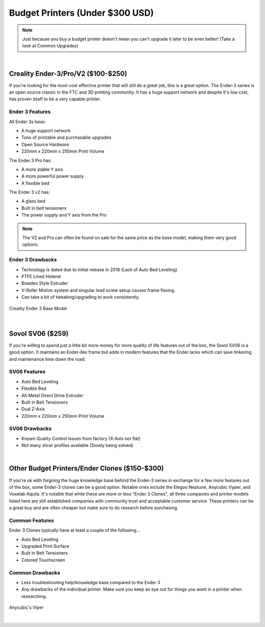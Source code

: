 Budget Printers (Under $300 USD)
================================

.. note:: Just because you buy a budget printer doesn't mean you can't upgrade it later to be even better! 
           (Take a look at Common Upgrades)

|

Creality Ender-3/Pro/V2 ($100-$250)
-----------------------------------

If you're looking for the most cost effective printer that will still do a great job, this is a great option. 
The Ender-3 series is an open source classic in the FTC and 3D printing community. It has a huge support network 
and despite it's low cost, has proven itself to be a very capable printer. 

Ender 3 Features
^^^^^^^^^^^^^^^^
All Ender 3s have:

* A huge support network
* Tons of printable and purchasable upgrades
* Open Source Hardware
* 220mm x 220mm x 250mm Print Volume

The Ender 3 Pro has:

* A more stable Y axis
* A more powerful power supply
* A flexible bed

The Ender 3 v2 has: 

* A glass bed
* Built in belt tensioners
* The power supply and Y axis from the Pro

.. note:: The V2 and Pro can often be found on sale for the same price as the base model, making them very good options.

Ender 3 Drawbacks
^^^^^^^^^^^^^^^^^
* Technology is dated due to initial release in 2018 (Lack of Auto Bed Leveling)
* PTFE Lined Hotend 
* Bowden Style Extruder 
* V-Roller Motion system and singular lead screw setup causes frame flexing.
* Can take a bit of tweaking/upgrading to work consistently.

.. figure:: images/ender3.png
  :align: center
  :width: 55%
  :alt: Picture of a Creality Ender 3

  Creality Ender 3 Base Model

|

Sovol SV06 ($259)
-----------------

If you're willing to spend just a little bit more money for more quality of life features out of the box, 
the Sovol SV06 is a good option. It maintains an Ender-like frame but adds in modern features that 
the Ender lacks which can save tinkering and maintenance time down the road.

SV06 Features
^^^^^^^^^^^^^
* Auto Bed Leveling
* Flexible Bed
* All-Metal Direct Drive Extruder
* Built in Belt Tensioners
* Dual Z-Axis
* 220mm x 220mm x 250mm Print Volume

SV06 Drawbacks
^^^^^^^^^^^^^^
* Known Quality Control Issues from factory (X-Axis not flat)
* Not many slicer profiles available (Slowly being solved)

.. image:: images/sovolsv06.png
  :align: center
  :width: 55%
  :alt: Picture of a Sovol SV06

|

Other Budget Printers/Ender Clones ($150-$300)
----------------------------------------------

If you're ok with forgoing the huge knowledge base behind the Ender-3 series in exchange for a few more features 
out of the box, some Ender-3 clones can be a good option. Notable ones include the Elegoo Neptune, Anycubic Vyper, 
and Voxelab Aquila. It's notable that while these are more or less "Ender 3 Clones", all three companies and printer
models listed here are still established companies with community trust and acceptable customer service.
These printers can be a great buy and are often cheaper but make sure to do research before purchasing.

Common Features
^^^^^^^^^^^^^^^
Ender 3 Clones typically have at least a couple of the following...

* Auto Bed Leveling
* Upgraded Print Surface
* Built in Belt Tensioners
* Colored Touchscreen

Common Drawbacks
^^^^^^^^^^^^^^^^
* Less troubleshooting help/knowledge base compared to the Ender 3
* Any drawbacks of the individual printer. Make sure you keep an eye out for things you want in a printer when researching.

.. figure:: images/anycubicviper.png
  :align: center
  :width: 55%
  :alt: Picture of an Anycubic Viper

  Anycubic's Viper

|






